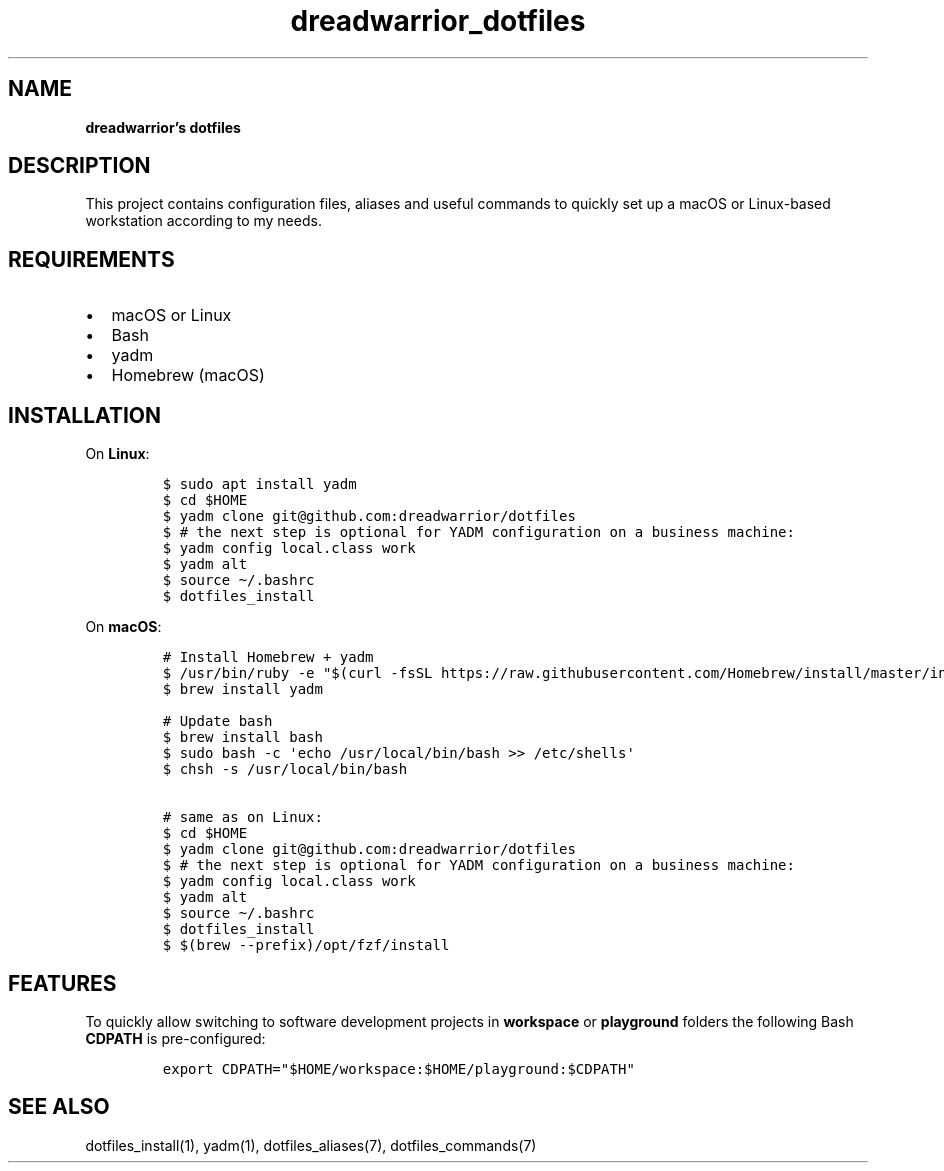 .\" Automatically generated by Pandoc 2.16.2
.\"
.TH "dreadwarrior_dotfiles" "7" "November 2021" "dreadwarrior" "dotfiles"
.hy
.SH NAME
.PP
\f[B]dreadwarrior\[cq]s dotfiles\f[R]
.SH DESCRIPTION
.PP
This project contains configuration files, aliases and useful commands
to quickly set up a macOS or Linux-based workstation according to my
needs.
.SH REQUIREMENTS
.IP \[bu] 2
macOS or Linux
.IP \[bu] 2
Bash
.IP \[bu] 2
yadm
.IP \[bu] 2
Homebrew (macOS)
.SH INSTALLATION
.PP
On \f[B]Linux\f[R]:
.IP
.nf
\f[C]
$ sudo apt install yadm
$ cd $HOME
$ yadm clone git\[at]github.com:dreadwarrior/dotfiles
$ # the next step is optional for YADM configuration on a business machine:
$ yadm config local.class work
$ yadm alt
$ source \[ti]/.bashrc
$ dotfiles_install
\f[R]
.fi
.PP
On \f[B]macOS\f[R]:
.IP
.nf
\f[C]
# Install Homebrew + yadm
$ /usr/bin/ruby -e \[dq]$(curl -fsSL https://raw.githubusercontent.com/Homebrew/install/master/install)\[dq]
$ brew install yadm

# Update bash
$ brew install bash
$ sudo bash -c \[aq]echo /usr/local/bin/bash >> /etc/shells\[aq]
$ chsh -s /usr/local/bin/bash

# same as on Linux:
$ cd $HOME
$ yadm clone git\[at]github.com:dreadwarrior/dotfiles
$ # the next step is optional for YADM configuration on a business machine:
$ yadm config local.class work
$ yadm alt
$ source \[ti]/.bashrc
$ dotfiles_install
$ $(brew --prefix)/opt/fzf/install
\f[R]
.fi
.SH FEATURES
.PP
To quickly allow switching to software development projects in
\f[B]workspace\f[R] or \f[B]playground\f[R] folders the following Bash
\f[B]CDPATH\f[R] is pre-configured:
.IP
.nf
\f[C]
export CDPATH=\[dq]$HOME/workspace:$HOME/playground:$CDPATH\[dq]
\f[R]
.fi
.SH SEE ALSO
.PP
dotfiles_install(1), yadm(1), dotfiles_aliases(7), dotfiles_commands(7)
